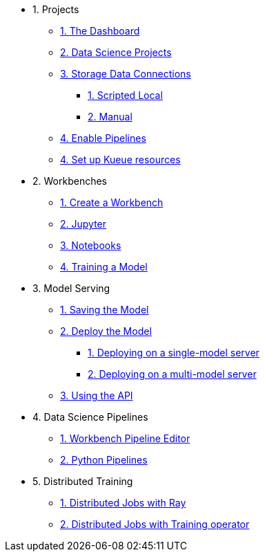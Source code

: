 * 1. Projects
** xref:navigating-to-the-dashboard.adoc[1. The Dashboard]
** xref:setting-up-your-data-science-project.adoc[2. Data Science Projects]
** xref:storing-data-with-connections.adoc[3. Storage Data Connections]
*** xref:running-a-script-to-install-storage.adoc[1. Scripted Local]
*** xref:creating-connections-to-storage.adoc[2. Manual]
** xref:enabling-data-science-pipelines.adoc[4. Enable Pipelines]
** xref:setting-up-kueue-resources.adoc[4. Set up Kueue resources]

* 2. Workbenches
** xref:creating-a-workbench.adoc[1. Create a Workbench]
** xref:importing-files-into-jupyter.adoc[2. Jupyter]
** xref:running-code-in-a-notebook.adoc[3. Notebooks]
** xref:training-a-model.adoc[4. Training a Model]

* 3. Model Serving
** xref:preparing-a-model-for-deployment.adoc[1. Saving the Model]
** xref:deploying-a-model.adoc[2. Deploy the Model]
*** xref:deploying-a-model-single-model-server.adoc[1. Deploying on a single-model server]
*** xref:deploying-a-model-multi-model-server.adoc[2. Deploying on a multi-model server]
** xref:testing-the-model-api.adoc[3. Using the API]

* 4. Data Science Pipelines
// ** xref:enabling-data-science-pipelines.adoc[1. Enable Pipelines]
** xref:automating-workflows-with-pipelines.adoc[1. Workbench Pipeline Editor]
** xref:running-a-pipeline-generated-from-python-code.adoc[2. Python Pipelines]


* 5. Distributed Training
** xref:distributed-jobs-with-ray.adoc[1. Distributed Jobs with Ray]
** xref:distributed-jobs-with-kfto.adoc[2. Distributed Jobs with Training operator]
